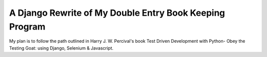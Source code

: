 ########################################################
A Django Rewrite of My Double Entry Book Keeping Program
########################################################

My plan is to follow the path outlined in Harry J. W.
Percival's book Test Driven Development with Python-
Obey the Testing Goat: using Django, Selenium & Javascript.


